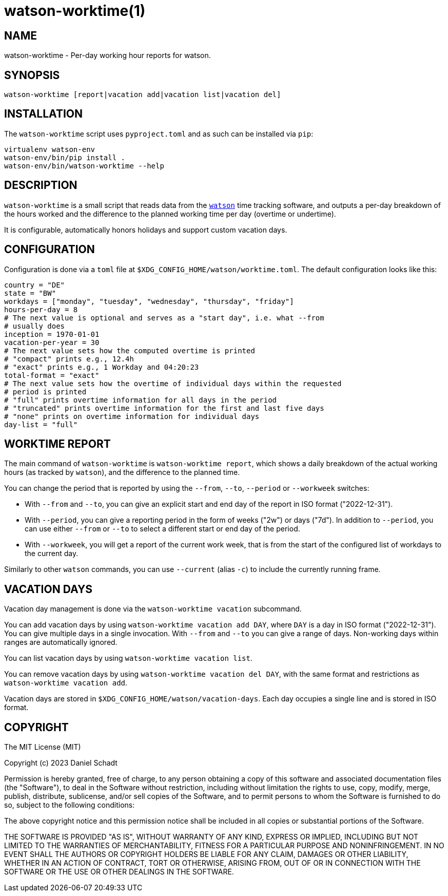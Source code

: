 = watson-worktime(1)
:source-highlighter: rouge

== NAME

watson-worktime - Per-day working hour reports for watson.

== SYNOPSIS

----
watson-worktime [report|vacation add|vacation list|vacation del]
----

== INSTALLATION

The `watson-worktime` script uses `pyproject.toml` and as such can be installed
via `pip`:

----
virtualenv watson-env
watson-env/bin/pip install .
watson-env/bin/watson-worktime --help
----

== DESCRIPTION

`watson-worktime` is a small script that reads data from the
https://github.com/TailorDev/Watson[`watson`] time tracking software, and
outputs a per-day breakdown of the hours worked and the difference to the
planned working time per day (overtime or undertime).

It is configurable, automatically honors holidays and support custom vacation
days.

== CONFIGURATION

Configuration is done via a `toml` file at
`$XDG_CONFIG_HOME/watson/worktime.toml`. The default configuration looks like
this:

[source,toml]
----
country = "DE"
state = "BW"
workdays = ["monday", "tuesday", "wednesday", "thursday", "friday"]
hours-per-day = 8
# The next value is optional and serves as a "start day", i.e. what --from
# usually does
inception = 1970-01-01
vacation-per-year = 30
# The next value sets how the computed overtime is printed
# "compact" prints e.g., 12.4h
# "exact" prints e.g., 1 Workday and 04:20:23
total-format = "exact"
# The next value sets how the overtime of individual days within the requested
# period is printed
# "full" prints overtime information for all days in the period
# "truncated" prints overtime information for the first and last five days
# "none" prints on overtime information for individual days
day-list = "full"
----

== WORKTIME REPORT

The main command of `watson-worktime` is `watson-worktime report`, which shows
a daily breakdown of the actual working hours (as tracked by `watson`), and the
difference to the planned time.

You can change the period that is reported by using the `--from`, `--to`,
`--period` or `--workweek` switches:

* With `--from` and `--to`, you can give an explicit start and end day of the
  report in ISO format ("2022-12-31").
* With `--period`, you can give a reporting period in the form of weeks ("2w")
  or days ("7d"). In addition to `--period`, you can use either `--from` or
  `--to` to select a different start or end day of the period.
* With `--workweek`, you will get a report of the current work week, that is
  from the start of the configured list of workdays to the current day.

Similarly to other `watson` commands, you can use `--current` (alias `-c`) to
include the currently running frame.

== VACATION DAYS

Vacation day management is done via the `watson-worktime vacation` subcommand.

You can add vacation days by using `watson-worktime vacation add DAY`, where
`DAY` is a day in ISO format ("2022-12-31"). You can give multiple days in a
single invocation. With `--from` and `--to` you can give a range of days.
Non-working days within ranges are automatically ignored.

You can list vacation days by using `watson-worktime vacation list`.

You can remove vacation days by using `watson-worktime vacation del DAY`, with
the same format and restrictions as `watson-worktime vacation add`.

Vacation days are stored in `$XDG_CONFIG_HOME/watson/vacation-days`. Each day
occupies a single line and is stored in ISO format.

== COPYRIGHT

The MIT License (MIT)

Copyright (c) 2023 Daniel Schadt

Permission is hereby granted, free of charge, to any person obtaining a copy
of this software and associated documentation files (the "Software"), to deal
in the Software without restriction, including without limitation the rights
to use, copy, modify, merge, publish, distribute, sublicense, and/or sell
copies of the Software, and to permit persons to whom the Software is
furnished to do so, subject to the following conditions:

The above copyright notice and this permission notice shall be included in all
copies or substantial portions of the Software.

THE SOFTWARE IS PROVIDED "AS IS", WITHOUT WARRANTY OF ANY KIND, EXPRESS OR
IMPLIED, INCLUDING BUT NOT LIMITED TO THE WARRANTIES OF MERCHANTABILITY,
FITNESS FOR A PARTICULAR PURPOSE AND NONINFRINGEMENT. IN NO EVENT SHALL THE
AUTHORS OR COPYRIGHT HOLDERS BE LIABLE FOR ANY CLAIM, DAMAGES OR OTHER
LIABILITY, WHETHER IN AN ACTION OF CONTRACT, TORT OR OTHERWISE, ARISING FROM,
OUT OF OR IN CONNECTION WITH THE SOFTWARE OR THE USE OR OTHER DEALINGS IN THE
SOFTWARE.
